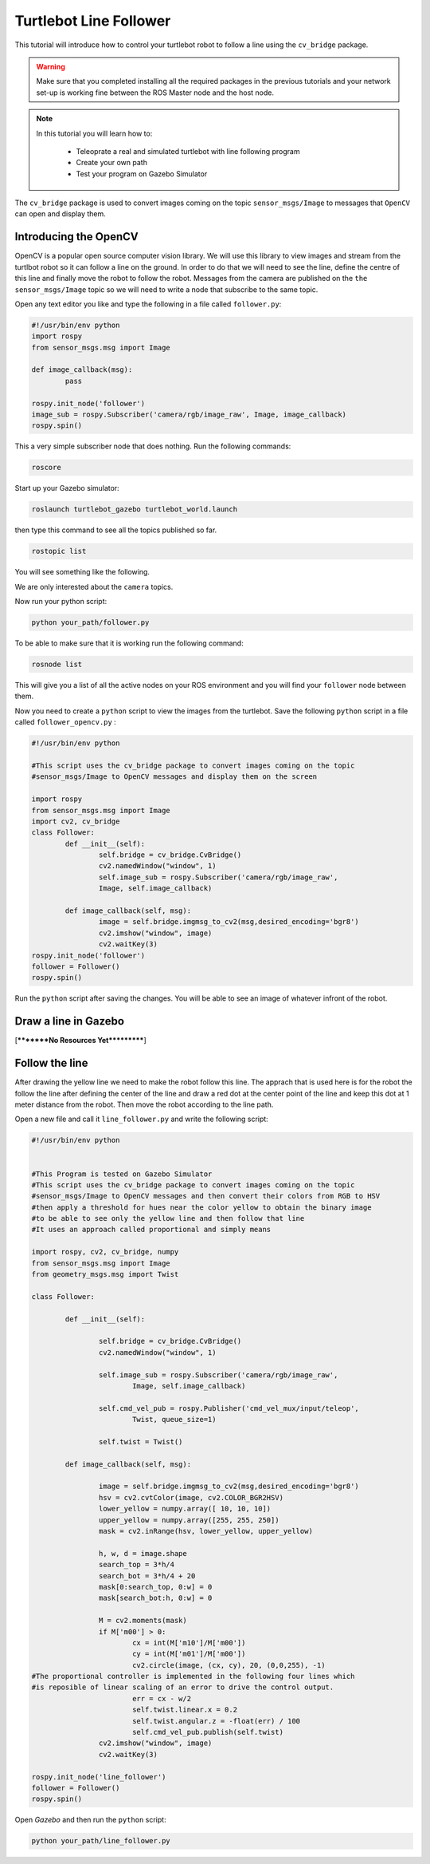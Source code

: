 .. _line-follower:

=======================
Turtlebot Line Follower
=======================

This tutorial will introduce how to control your turtlebot robot to follow a line using the ``cv_bridge`` package.

.. WARNING::
    Make sure that you completed installing all the required packages in the previous tutorials and your network set-up is working fine between the ROS Master node and the host node.

.. NOTE::

   In this tutorial you will learn how to:

      * Teleoprate a real and simulated turtlebot with line following program
      * Create your own path
      * Test your program on Gazebo Simulator

The ``cv_bridge`` package is used to convert images coming on the topic ``sensor_msgs/Image`` to messages that ``OpenCV`` can open and display them.

Introducing the OpenCV
======================

OpenCV is a popular open source computer vision library. We will use this library to view images and stream from the turtlbot robot so it can follow a line on the ground. In order to do that we will need to see the line, define the centre of this line and finally move the robot to follow the robot.
Messages from the camera are published on the ``the sensor_msgs/Image`` topic so we will need to write a node that subscribe to the same topic.

Open any text editor you like and type the following in a file called ``follower.py``:

.. code-block:: python

	#!/usr/bin/env python
	import rospy
	from sensor_msgs.msg import Image

	def image_callback(msg):
		pass

	rospy.init_node('follower')
	image_sub = rospy.Subscriber('camera/rgb/image_raw', Image, image_callback)
	rospy.spin()

This a very simple subscriber node that does nothing. 
Run the following commands:

.. code-block:: bash
	
	roscore
Start up your Gazebo simulator:

.. code-block:: bash

	roslaunch turtlebot_gazebo turtlebot_world.launch

then type this command to see all the topics published so far.

.. code-block:: bash

	rostopic list 

You will see something like the following.

.. image:: images/rostopic_list.png
	:align: center
We are only interested about the ``camera`` topics.

Now run your python script:

.. code-block:: bash

	python your_path/follower.py

To be able to make sure that it is working run the following command:

.. code-block:: bash

	rosnode list

This will give you a list of all the active nodes on your ROS environment and you will find your ``follower`` node between them.

Now you need to create a ``python`` script to view the images from the turtlebot. Save the following ``python`` script in a file called ``follower_opencv.py`` :

.. code-block:: python
	
	#!/usr/bin/env python

	#This script uses the cv_bridge package to convert images coming on the topic
	#sensor_msgs/Image to OpenCV messages and display them on the screen

	import rospy
	from sensor_msgs.msg import Image
	import cv2, cv_bridge
	class Follower:
		def __init__(self):
			self.bridge = cv_bridge.CvBridge()
			cv2.namedWindow("window", 1)
			self.image_sub = rospy.Subscriber('camera/rgb/image_raw',
			Image, self.image_callback)
	
		def image_callback(self, msg):
			image = self.bridge.imgmsg_to_cv2(msg,desired_encoding='bgr8')
			cv2.imshow("window", image)
			cv2.waitKey(3)
	rospy.init_node('follower')
	follower = Follower()
	rospy.spin()

Run the ``python`` script after saving the changes. You will be able to see an image of whatever infront of the robot.


Draw a line in Gazebo
=====================

[*********No Resources Yet***********]


Follow the line
===============

After drawing the yellow line we need to make the robot follow this line. The apprach that is used here is for the robot the follow the line after defining the center of the line and draw a red dot at the center point of the line and keep this dot at 1 meter distance from the robot. Then move the robot according to the line path.

Open a new file and call it ``line_follower.py`` and write the following script:

.. code-block:: python

	#!/usr/bin/env python


	#This Program is tested on Gazebo Simulator
	#This script uses the cv_bridge package to convert images coming on the topic
	#sensor_msgs/Image to OpenCV messages and then convert their colors from RGB to HSV
	#then apply a threshold for hues near the color yellow to obtain the binary image 
	#to be able to see only the yellow line and then follow that line
	#It uses an approach called proportional and simply means 

	import rospy, cv2, cv_bridge, numpy
	from sensor_msgs.msg import Image
	from geometry_msgs.msg import Twist

	class Follower:

		def __init__(self):
		
			self.bridge = cv_bridge.CvBridge()
			cv2.namedWindow("window", 1)
		
			self.image_sub = rospy.Subscriber('camera/rgb/image_raw',
				Image, self.image_callback)
		
			self.cmd_vel_pub = rospy.Publisher('cmd_vel_mux/input/teleop',
				Twist, queue_size=1)
		
			self.twist = Twist()

		def image_callback(self, msg):

			image = self.bridge.imgmsg_to_cv2(msg,desired_encoding='bgr8')
			hsv = cv2.cvtColor(image, cv2.COLOR_BGR2HSV)
			lower_yellow = numpy.array([ 10, 10, 10])
			upper_yellow = numpy.array([255, 255, 250])
			mask = cv2.inRange(hsv, lower_yellow, upper_yellow)
		
			h, w, d = image.shape
			search_top = 3*h/4
			search_bot = 3*h/4 + 20
			mask[0:search_top, 0:w] = 0
			mask[search_bot:h, 0:w] = 0

			M = cv2.moments(mask)
			if M['m00'] > 0:
				cx = int(M['m10']/M['m00'])
				cy = int(M['m01']/M['m00'])
				cv2.circle(image, (cx, cy), 20, (0,0,255), -1)
	#The proportional controller is implemented in the following four lines	which
	#is reposible of linear scaling of an error to drive the control output.	
				err = cx - w/2
				self.twist.linear.x = 0.2
				self.twist.angular.z = -float(err) / 100
				self.cmd_vel_pub.publish(self.twist)
			cv2.imshow("window", image)
			cv2.waitKey(3)

	rospy.init_node('line_follower')
	follower = Follower()
	rospy.spin()

Open `Gazebo` and then run the ``python`` script:

.. code-block:: bach
	
	python your_path/line_follower.py

